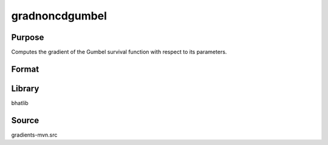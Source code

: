 gradnoncdgumbel
==============================================
Purpose
----------------
Computes the gradient of the Gumbel survival function with respect to its parameters.

Format
----------------
.. function:: grad = gradnoncdgumbel(x, mu, beta)

    :param x: Evaluation point(s).
    :type x: scalar or vector

    :param mu: Location parameter.
    :type mu: scalar

    :param beta: Scale parameter.
    :type beta: scalar

    :return grad: Computed gradient.
    :rtype grad: vector or matrix

Library
-------
bhatlib

Source
------
gradients-mvn.src